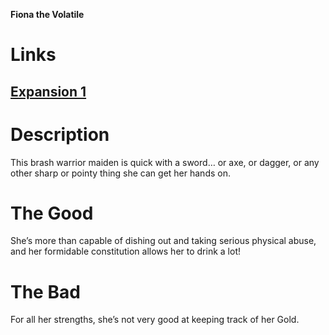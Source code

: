 *Fiona the Volatile*

* Links
** [[http://slugfestgames.com/games/rdi/rdi-1/][Expansion 1]]
* Description
This brash warrior maiden is quick with a sword… or axe, or dagger, or any other 
sharp or pointy thing she can get her hands on.
* The Good
She’s more than capable of dishing out and taking serious physical abuse, and 
her formidable constitution allows her to drink a lot!
* The Bad
For all her strengths, she’s not very good at keeping track of her Gold.
